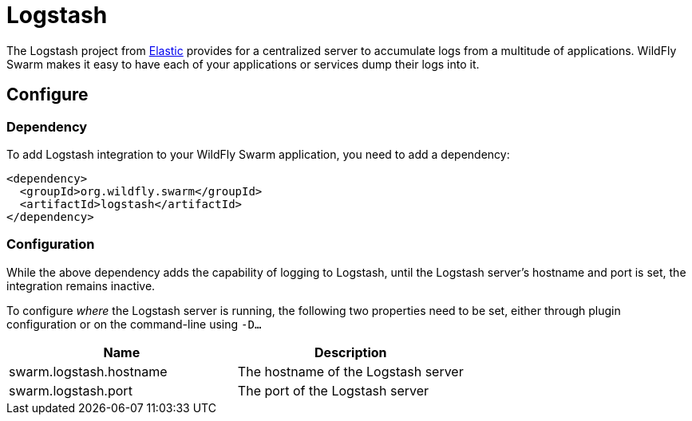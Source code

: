= Logstash

The Logstash project from https://www.elastic.co/[Elastic] provides for a centralized server to accumulate logs from a multitude of applications.  WildFly Swarm makes it easy to have each of your applications or services dump their logs into it.

== Configure

=== Dependency
To add Logstash integration to your WildFly Swarm application, you need to add a dependency:

[source,xml]
----
<dependency>
  <groupId>org.wildfly.swarm</groupId>
  <artifactId>logstash</artifactId>
</dependency>
----

=== Configuration

While the above dependency adds the capability of logging to Logstash, until the Logstash server's hostname and port is set, the integration remains inactive.

To configure _where_ the Logstash server is running, the following two properties need to be set, either through plugin configuration or on the command-line using `-D...`

[cols=2, options="header"]
|===
| Name
| Description

| swarm.logstash.hostname
| The hostname of the Logstash server

| swarm.logstash.port
| The port of the Logstash server
|===
